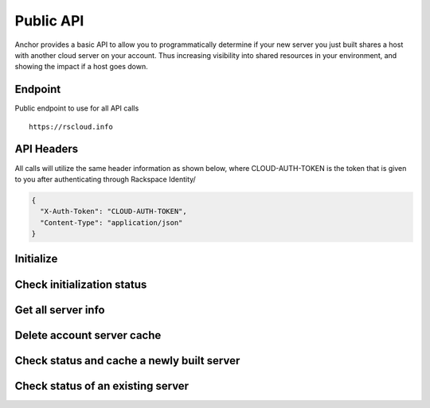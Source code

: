 Public API
=========================

Anchor provides a basic API to allow you to programmatically determine if your
new server you just built shares a host with another cloud server on your account.
Thus increasing visibility into shared resources in your environment, and showing
the impact if a host goes down.


Endpoint
----

Public endpoint to use for all API calls ::

    https://rscloud.info


API Headers
-------------

All calls will utilize the same header information as shown below, where CLOUD-AUTH-TOKEN
is the token that is given to you after authenticating through Rackspace Identity/

.. code-block:: javascript

    {
      "X-Auth-Token": "CLOUD-AUTH-TOKEN",
      "Content-Type": "application/json"
    }


Initialize
----
.. http:method:: POST /account/{account_id}/{region}

    :arg account_id: Rackspace cloud account number or DDI
    :arg region: Rackspace region - DFW, ORD, IAD, LON, HKG, SYD

.. http:response:: Initialize retrieval of current servers with all details on the account for the specified region

   .. sourcecode:: js

      {
          "task_id": "e3449d1399e946738eb91a339ffa1297"
      }

   :data integer task_id: Task identifier for server retrieval


Check initialization status
----
.. http:method:: GET /task/{task_id}

    :arg task_id: Task ID given in the response of the initialization POST

.. http:response:: Check status of initialization

   .. sourcecode:: js

      {
          "task_status": "SUCCESS"
      }

   :data string task_status: Rackspace cloud account number or DDI


Get all server info
----
.. http:method:: GET /account/{account_id}/{region}

    :arg account_id: Rackspace cloud account number or DDI
    :arg region: Rackspace region - DFW, ORD, IAD, LON, HKG, SYD

.. http:response:: Get all of the servers for the account in the specified region

   .. sourcecode:: js

    {
        'data': {
            'servers': [
                {
                    'created': '2015-01-01T19:52:34Z',
                    'flavor': 'performance1-2',
                    'host_id': 'a0b2a91a8dd332d3b461e30d598057135d1e34ea073b81bf63438e21',
                    'id': '00000000-aaaa-1111-bbbb-22222222222',
                    'name': 'server_name',
                    'private': [
                        '10.10.10.10'
                    ],
                    'public': [
                        '4444:3333:2222:111:dd44:cc33:bb11:aaaa',
                        '100.100.1.3'
                    ],
                    'state': 'active'
                }
            ]
        }
    }

   :data string created: Date server created in UTC
   :data string flavor: Flavor ID for the server
   :data string host_id: Host UUID tha the server resides on
   :data string id: UUID of the server
   :data string name: Server name
   :data string private: List of all private interfaces on the server
   :data string public: List of all public interfaces on the server
   :data string state: State of the server


Delete account server cache
----
.. http:method:: DELETE /account/{account_id}/{region}

    :arg account_id: Rackspace cloud account number or DDI
    :arg region: Rackspace region - DFW, ORD, IAD, LON, HKG, SYD

.. http:response:: Remove cache entry for the account in the specified region


Check status and cache a newly built server
----
.. http:method:: PUT /account/{account_id}/{region}/server/{server_id}

    :arg account_id: Rackspace cloud account number or DDI
    :arg region: Rackspace region - DFW, ORD, IAD, LON, HKG, SYD
    :arg server_id: Server ID of the server you want to check

.. http:response:: Status of whether the server is sharing a host with another server on the account

   .. sourcecode:: js

      {
          "duplicate": false
      }

   :data boolean duplicate: Is the server sharing the host with another resource on the account


Check status of an existing server
----
.. http:method:: GET /account/{account_id}/{region}/server/{server_id}

    :arg account_id: Rackspace cloud account number or DDI
    :arg region: Rackspace region - DFW, ORD, IAD, LON, HKG, SYD
    :arg server_id: Server ID of the server you want to check

.. http:response:: Status of whether the server is sharing a host with another server on the account

   .. sourcecode:: js

    {
        "duplicate": false,
        "host_data": {
            "server": {
                "id": "aaaa11111-00000-2222-3333-73ecc5266dcb",
                "name": "server-name"
            }
        }
    }

   :data boolean duplicate: Is the server sharing the host with another resource on the account
   :data list host_data: All servers on that share a host with the specified server
   :data string id: UUID of server
   :data string name: Server name
